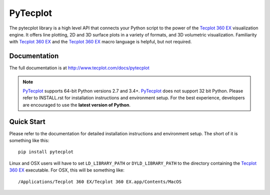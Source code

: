 PyTecplot
=========

The pytecplot library is a high level API that connects your Python script
to the power of the |Tecplot 360 EX| visualization engine. It offers line
plotting, 2D and 3D surface plots in a variety of formats, and 3D volumetric
visualization. Familiarity with |Tecplot 360 EX| and the |Tecplot 360 EX|
macro language is helpful, but not required.

Documentation
-------------

The full documentation is at http://www.tecplot.com/docs/pytecplot

.. note::
    |PyTecplot| supports 64-bit Python versions 2.7 and 3.4+. |PyTecplot|
    does not support 32 bit Python. Please refer to INSTALL.rst for
    installation instructions and environment setup. For the best
    experience, developers are encouraged to use the **latest version of
    Python**.

Quick Start
-----------

Please refer to the documentation for detailed installation instructions and
environment setup. The short of it is something like this::

    pip install pytecplot

Linux and OSX users will have to set ``LD_LIBRARY_PATH`` or
``DYLD_LIBRARY_PATH`` to the directory containing the |Tecplot 360 EX|
executable. For OSX, this will be something like::

    /Applications/Tecplot 360 EX/Tecplot 360 EX.app/Contents/MacOS

.. |Tecplot 360 EX| replace:: `Tecplot 360 EX <http://tecplot.com>`__
.. |PyTecplot| replace:: `PyTecplot <http://tecplot.com/pytecplot>`__
